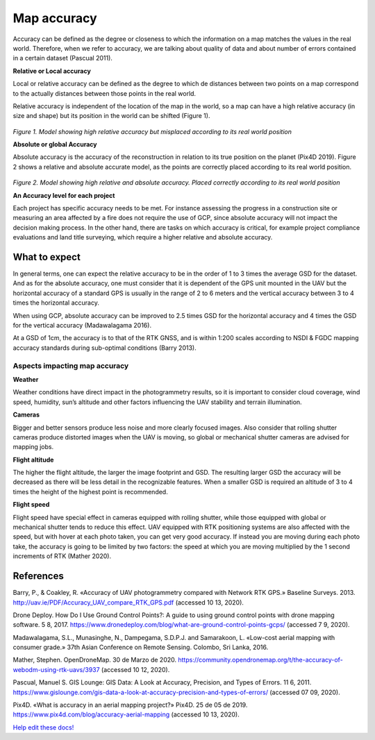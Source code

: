 ############
Map accuracy
############

Accuracy can be defined as the degree or closeness to which the information on a map matches the values in the real world. Therefore, when we refer to accuracy, we are talking about quality of data and about number of errors contained in a certain dataset (Pascual 2011). 


**Relative or Local accuracy**

Local or relative accuracy can be defined as the degree to which de distances between two points on a map correspond to the actually distances between those points in the real world. 

Relative accuracy is independent of the location of the map in the world, so a map can have a high relative accuracy (in size and shape) but its position in the world can be shifted (Figure 1). 

.. figure:: images/rel_accuracy.png
   :alt: Model showing high relative accuracy
   :align: center
   
*Figure 1. Model showing high relative accuracy but misplaced according to its real world position*



**Absolute or global Accuracy** 

Absolute accuracy is the accuracy of the reconstruction in relation to its true position on the planet (Pix4D 2019). Figure 2 shows a relative and absolute accurate model, as the points are correctly placed according to its real world position. 

.. figure:: images/abs_accuracy.png
   :alt: Model showing high absolute accuracy
   :align: center

*Figure 2. Model showing high relative and absolute accuracy. Placed correctly according to its real world position*


**An Accuracy level for each project**

Each project has specific accuracy needs to be met. For instance assessing the progress in a construction site or measuring an area affected by a fire does not require the use of GCP, since absolute accuracy will not impact the decision making process. In the other hand, there are tasks on which accuracy is critical, for example project compliance evaluations and land title surveying, which require a higher relative and absolute accuracy. 

**************
What to expect 
**************

In general terms, one can expect the relative accuracy to be in the order of 1 to 3 times the average GSD for the dataset. And as for the absolute accuracy, one must consider that it is dependent of the GPS unit mounted in the UAV but the horizontal accuracy of a standard GPS is usually in the range of 2 to 6 meters and the vertical accuracy between 3 to 4 times the horizontal accuracy. 

When using GCP, absolute accuracy can be improved to 2.5 times GSD for the horizontal accuracy and 4 times the GSD for the vertical accuracy (Madawalagama 2016). 

At a GSD of 1cm, the accuracy is to that of the RTK GNSS, and is within 1:200 scales according to NSDI & FGDC mapping accuracy standards during sub-optimal conditions (Barry 2013). 

------------------------------
Aspects impacting map accuracy 
------------------------------

**Weather**

Weather conditions have direct impact in the photogrammetry results, so it is important to consider cloud coverage, wind speed, humidity, sun’s altitude and other factors influencing the UAV stability and terrain illumination. 

**Cameras**

Bigger and better sensors produce less noise and more clearly focused images. Also consider that rolling shutter cameras produce distorted images when the UAV is moving, so global or mechanical shutter cameras are advised for mapping jobs. 


**Flight altitude**

The higher the flight altitude, the larger the image footprint and GSD. The resulting larger GSD the accuracy will be decreased as there will be less detail in the recognizable features. When a smaller GSD is required an altitude of 3 to 4 times the height of the highest point is recommended. 


**Flight speed**

Flight speed have special effect in cameras equipped with rolling shutter, while those equipped with global or mechanical shutter tends to reduce this effect. UAV equipped with RTK positioning systems are also affected with the speed, but with hover at each photo taken, you can get very good accuracy. If instead you are moving during each photo take, the accuracy is going to be limited by two factors: the speed at which you are moving multiplied by the 1 second increments of RTK (Mather 2020). 


**********
References
**********

Barry, P., & Coakley, R. «Accuracy of UAV photogrammetry compared with Network RTK GPS.» Baseline Surveys. 2013. http://uav.ie/PDF/Accuracy_UAV_compare_RTK_GPS.pdf  (accessed 10 13, 2020). 

Drone Deploy. How Do I Use Ground Control Points?: A guide to using ground control points with drone mapping software. 5 8, 2017. https://www.dronedeploy.com/blog/what-are-ground-control-points-gcps/ (accessed 7 9, 2020). 

Madawalagama, S.L., Munasinghe, N., Dampegama, S.D.P.J. and Samarakoon, L. «Low-cost aerial mapping with consumer grade.» 37th Asian Conference on Remote Sensing. Colombo, Sri Lanka, 2016. 

Mather, Stephen. OpenDroneMap. 30 de Marzo de 2020. https://community.opendronemap.org/t/the-accuracy-of-webodm-using-rtk-uavs/3937 (accessed 10 12, 2020). 

Pascual, Manuel S. GIS Lounge: GIS Data: A Look at Accuracy, Precision, and Types of Errors. 11 6, 2011. https://www.gislounge.com/gis-data-a-look-at-accuracy-precision-and-types-of-errors/ (accessed 07 09, 2020). 

Pix4D. «What is accuracy in an aerial mapping project?» Pix4D. 25 de 05 de 2019. https://www.pix4d.com/blog/accuracy-aerial-mapping (accessed 10 13, 2020). 


`Help edit these docs! <https://github.com/OpenDroneMap/docs/blob/publish/source/tutorials.rst>`_
